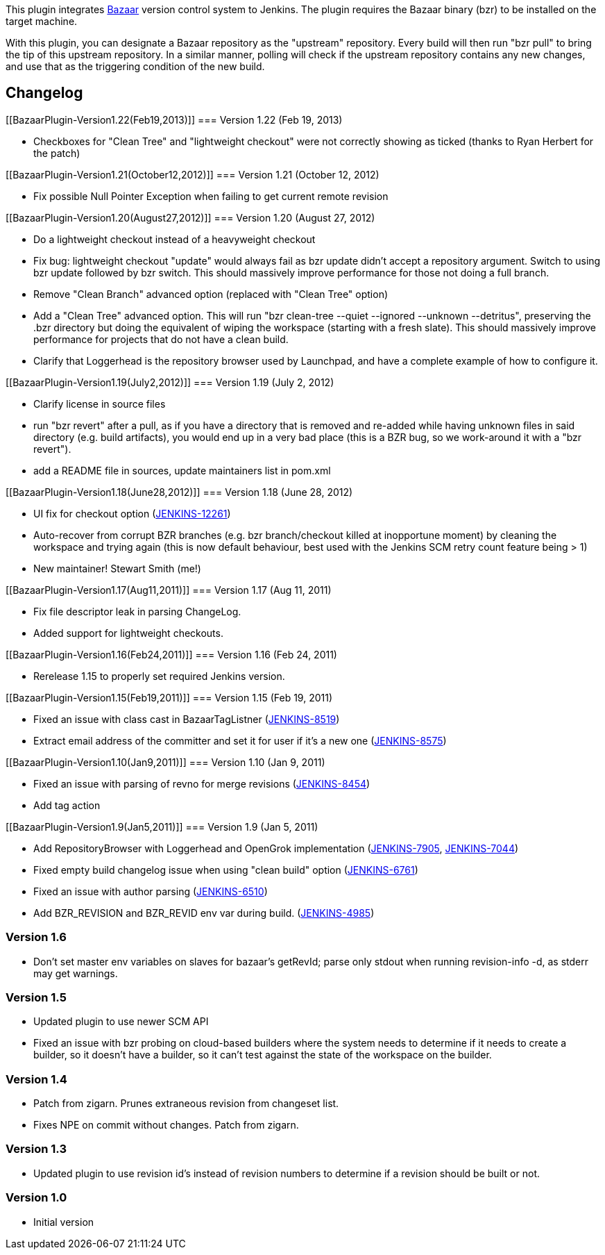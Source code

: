 [.conf-macro .output-inline]#This plugin integrates
http://bazaar-vcs.org/[Bazaar] version control system to Jenkins. The
plugin requires the Bazaar binary (bzr) to be installed on the target
machine.#

With this plugin, you can designate a Bazaar repository as the
"upstream" repository. Every build will then run "bzr pull" to bring the
tip of this upstream repository. In a similar manner, polling will check
if the upstream repository contains any new changes, and use that as the
triggering condition of the new build.

[[BazaarPlugin-Changelog]]
== Changelog

[[BazaarPlugin-Version1.22(Feb19,2013)]]
=== Version 1.22 (Feb 19, 2013)

* Checkboxes for "Clean Tree" and "lightweight checkout" were not
correctly showing as ticked (thanks to Ryan Herbert for the patch)

[[BazaarPlugin-Version1.21(October12,2012)]]
=== Version 1.21 (October 12, 2012)

* Fix possible Null Pointer Exception when failing to get current remote
revision

[[BazaarPlugin-Version1.20(August27,2012)]]
=== Version 1.20 (August 27, 2012)

* Do a lightweight checkout instead of a heavyweight checkout
* Fix bug: lightweight checkout "update" would always fail as bzr update
didn't accept a repository argument. Switch to using bzr update followed
by bzr switch. This should massively improve performance for those not
doing a full branch.
* Remove "Clean Branch" advanced option (replaced with "Clean Tree"
option)
* Add a "Clean Tree" advanced option. This will run "bzr clean-tree
--quiet --ignored --unknown --detritus", preserving the .bzr directory
but doing the equivalent of wiping the workspace (starting with a fresh
slate). This should massively improve performance for projects that do
not have a clean build.
* Clarify that Loggerhead is the repository browser used by Launchpad,
and have a complete example of how to configure it.

[[BazaarPlugin-Version1.19(July2,2012)]]
=== Version 1.19 (July 2, 2012)

* Clarify license in source files
* run "bzr revert" after a pull, as if you have a directory that is
removed and re-added while having unknown files in said directory (e.g.
build artifacts), you would end up in a very bad place (this is a BZR
bug, so we work-around it with a "bzr revert").
* add a README file in sources, update maintainers list in pom.xml

[[BazaarPlugin-Version1.18(June28,2012)]]
=== Version 1.18 (June 28, 2012)

* UI fix for checkout option
(https://issues.jenkins-ci.org/browse/JENKINS-12261[JENKINS-12261])
* Auto-recover from corrupt BZR branches (e.g. bzr branch/checkout
killed at inopportune moment) by cleaning the workspace and trying again
(this is now default behaviour, best used with the Jenkins SCM retry
count feature being > 1)
* New maintainer! Stewart Smith (me!)

[[BazaarPlugin-Version1.17(Aug11,2011)]]
=== Version 1.17 (Aug 11, 2011)

* Fix file descriptor leak in parsing ChangeLog.
* Added support for lightweight checkouts.

[[BazaarPlugin-Version1.16(Feb24,2011)]]
=== Version 1.16 (Feb 24, 2011)

* Rerelease 1.15 to properly set required Jenkins version.

[[BazaarPlugin-Version1.15(Feb19,2011)]]
=== Version 1.15 (Feb 19, 2011)

* Fixed an issue with class cast in BazaarTagListner
(http://issues.jenkins-ci.org/browse/JENKINS-8519[JENKINS-8519])
* Extract email address of the committer and set it for user if it's a
new one (http://issues.jenkins-ci.org/browse/JENKINS-8575[JENKINS-8575])

[[BazaarPlugin-Version1.10(Jan9,2011)]]
=== Version 1.10 (Jan 9, 2011)

* Fixed an issue with parsing of revno for merge revisions
(http://issues.jenkins-ci.org/browse/JENKINS-8454[JENKINS-8454])
* Add tag action

[[BazaarPlugin-Version1.9(Jan5,2011)]]
=== Version 1.9 (Jan 5, 2011)

* Add RepositoryBrowser with Loggerhead and OpenGrok implementation
(http://issues.jenkins-ci.org/browse/JENKINS-7905[JENKINS-7905],
http://issues.jenkins-ci.org/browse/JENKINS-7044[JENKINS-7044])
* Fixed empty build changelog issue when using "clean build" option
(http://issues.jenkins-ci.org/browse/JENKINS-6761[JENKINS-6761])
* Fixed an issue with author parsing
(http://issues.jenkins-ci.org/browse/JENKINS-6510[JENKINS-6510])
* Add BZR_REVISION and BZR_REVID env var during build.
(http://issues.jenkins-ci.org/browse/JENKINS-4985[JENKINS-4985])

[[BazaarPlugin-Version1.6]]
=== Version 1.6

* Don't set master env variables on slaves for bazaar's getRevId; parse
only stdout when running revision-info -d, as stderr may get warnings.

[[BazaarPlugin-Version1.5]]
=== Version 1.5

* Updated plugin to use newer SCM API
* Fixed an issue with bzr probing on cloud-based builders where the
system needs to determine if it needs to create a builder, so it doesn't
have a builder, so it can't test against the state of the workspace on
the builder.

[[BazaarPlugin-Version1.4]]
=== Version 1.4

* Patch from zigarn. Prunes extraneous revision from changeset list.
* Fixes NPE on commit without changes. Patch from zigarn.

[[BazaarPlugin-Version1.3]]
=== Version 1.3

* Updated plugin to use revision id's instead of revision numbers to
determine if a revision should be built or not.

[[BazaarPlugin-Version1.0]]
=== Version 1.0

* Initial version
